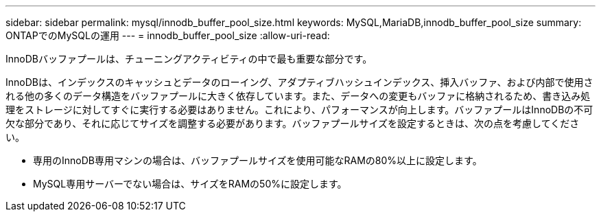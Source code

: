 ---
sidebar: sidebar 
permalink: mysql/innodb_buffer_pool_size.html 
keywords: MySQL,MariaDB,innodb_buffer_pool_size 
summary: ONTAPでのMySQLの運用 
---
= innodb_buffer_pool_size
:allow-uri-read: 


[role="lead"]
InnoDBバッファプールは、チューニングアクティビティの中で最も重要な部分です。

InnoDBは、インデックスのキャッシュとデータのローイング、アダプティブハッシュインデックス、挿入バッファ、および内部で使用される他の多くのデータ構造をバッファプールに大きく依存しています。また、データへの変更もバッファに格納されるため、書き込み処理をストレージに対してすぐに実行する必要はありません。これにより、パフォーマンスが向上します。バッファプールはInnoDBの不可欠な部分であり、それに応じてサイズを調整する必要があります。バッファプールサイズを設定するときは、次の点を考慮してください。

* 専用のInnoDB専用マシンの場合は、バッファプールサイズを使用可能なRAMの80%以上に設定します。
* MySQL専用サーバーでない場合は、サイズをRAMの50%に設定します。

